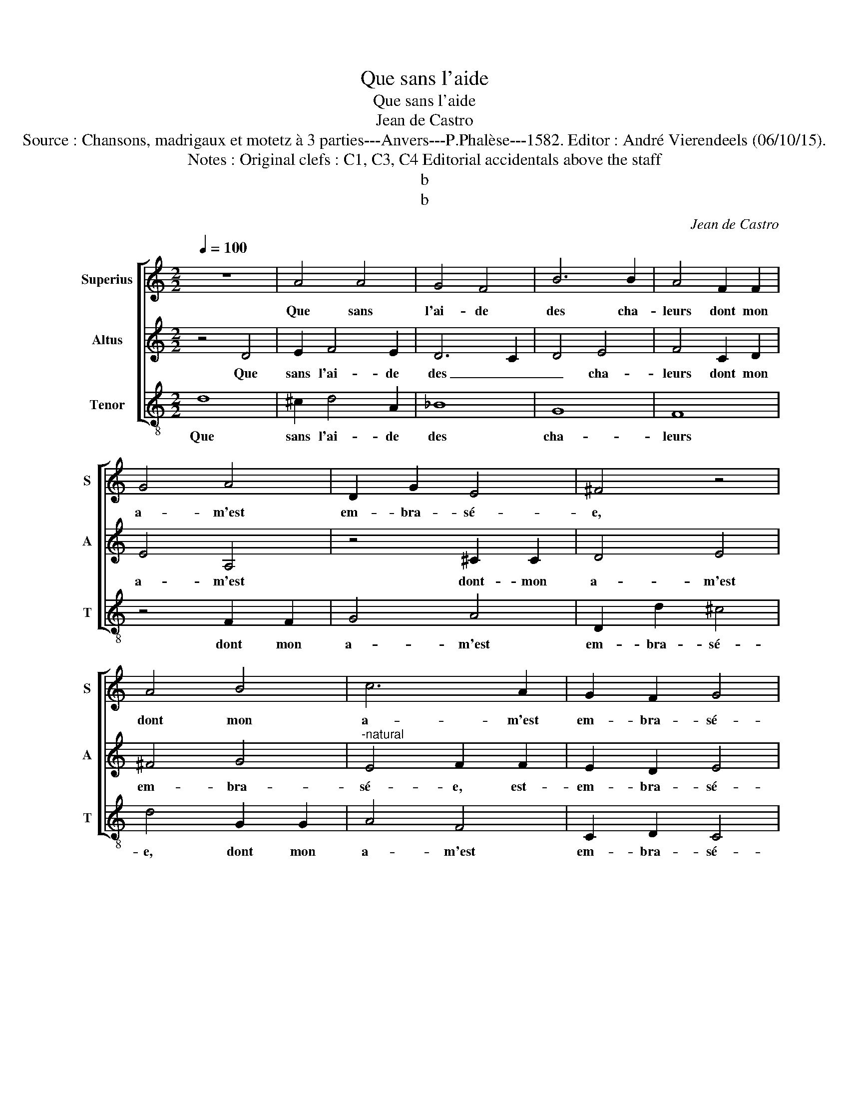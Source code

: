 X:1
T:Que sans l'aide
T:Que sans l'aide
T:Jean de Castro
T:Source : Chansons, madrigaux et motetz à 3 parties---Anvers---P.Phalèse---1582. Editor : André Vierendeels (06/10/15).
T:Notes : Original clefs : C1, C3, C4 Editorial accidentals above the staff
T:b
T:b
C:Jean de Castro
%%score [ 1 2 3 ]
L:1/8
Q:1/4=100
M:2/2
K:C
V:1 treble nm="Superius" snm="S"
V:2 treble nm="Altus" snm="A"
V:3 treble-8 nm="Tenor" snm="T"
V:1
 z8 | A4 A4 | G4 F4 | B6 B2 | A4 F2 F2 | G4 A4 | D2 G2 E4 | ^F4 z4 | A4 B4 | c6 A2 | G2 F2 G4 | %11
w: |Que sans|l'ai- de|des cha-|leurs dont mon|a- m'est|em- bra- sé-|e,|dont mon|a- m'est|em- bra- sé-|
 A8 | z8 | A8 | G4 A4- | A4 G4 | E4 F4 | E6 D2 | C4 c4- | c4 B4 | c8- | c4 B4 | G4 A4- | A4 G4 | %24
w: e,||long|tems a|_ que|par mes|pleurs, _|_ long|_ tems|a|_ que|par mes|_ pleurs,|
 z2 A2 c4 | z2 G2 _B4 | z2 F2 FGAB | c6 G2 | A4 z2 A2- | A2 A2 d4 | c4 z2 A2 | D2 A4 G2 | %32
w: en eau,|en eau,|en eau _ _ _|_ ce|fut es-|* pui- sé-|e, vo-|yez donc, mon|
 A2 B2 c4 | A4 A2 A2 | G4 F2 F2 |"^b" B4 A4 | z2 A2 F2 E2- | E2 E2 c2 A2 | G2 G2 A4- | A2 c4 G2 | %40
w: cher e- moy,|voy- ez com-|bien de mer-|veil- les,|voy- ez donc|_ mon cher e-|moy, voy- ez|_ com- bien|
 c2 d2 _B4 | A4 A2 A2 | A6 D2 | F2 F2 E4- | E4 c2 B2 | A4 G4 | F4 E4 | DEFG A4 | z4 d2 d2 | c6 A2 | %50
w: de mer- veil-|les vous par-|fai- tes|de- dans moy,|_ vous par-|fai- tes|de- dans|moy, _ _ _ _|vous par-|fai- tes|
 B4 ^c4 | d8 | z4 A2 A2 | G4 F4 | E4 E4 | F4 A2 B2 | c4 B4 | z4 A2 A2 | B2 c2 d2 d2 | B4 c4 | %60
w: de- dans|moy,|vous par-|fai- tes|de- dans|moy, par voz|beau- tez,|par voz|beau- tez non pa-|reil- les,|
 A2 G2 A4 | A4 z4 | F2 G2 A4 | G4 D2 E2 | F6 F2 | E2 D2 E4 | ^F8 |] %67
w: non pa- reil-|les,|par voz beau-|tez non pa-|reil- les,|non pa- reil-|les.|
V:2
 z4 D4 | E2 F4 E2 | D6 C2 | D4 E4 | F4 C2 D2 | E4 A,4 | z4 ^C2 C2 | D4 E4 | ^F4 G4 | %9
w: Que|sans l'ai- de|des _|_ cha-|leurs dont mon|a- m'est|dont- mon|a- m'est|em- bra-|
"^-natural" E4 F2 F2 | E2 D2 E4 | F8 | z4 A4- | A4 F4 | E4 D4 | C4 B,4 | C2 A,2 D4- | %17
w: sé- e, est-|em- bra- sé-|e,|long|_ tems|a que|par mes|_ _ _|
 D2 CB, C2 D2 | E6 DC | D8 | z4 E4- | E4 E4 | E4 E4 | D4 D4 | E8 | z2 E2 G4 | z2 D2 DEFG | A4 G4 | %28
w: ||pleurs,|long|_ tems|a que|par mes|pleurs,|en eau,|en eau _ _ _|_ ce|
 F4 z2 F2- | F2 E2 D4 | E2 E2 A,2 D2- | D2 ^C2 D2 E2 |"^-natural" F4 z2 C2 | C2 C2 F4 | E2 C4 F2- | %35
w: fut es-|* pui- sé-|e, voy- ez donc,|_ mon cher e-|moy, voy-|ez com- bien|de mer- veil-|
 FE/D/ E2 F4 | z2 C2 D2 C2- | C2 B,2 A,2 F2 | E4 C4 | F2 F2 E4 | A2 F2 G4 | C8 | z4 D2 D2 | %43
w: * * * * les,|voy- ez donc|_ mon cher e-|moy, voy-|ez com- bien|de mer- veil-|les|vous par-|
 D4 ^C4 | ^C4 E4- | E2 D2 z4 | D2 D2 C4 | F8 | E4 D4 | E4 A2 A2 | G4 E4 | G4 F4 | E4 F2 F2 | %53
w: fai- tes|de- dans|_ moy,|vous par- fai-|tes|de- dans|moy, vou par-|fai- tes|de- dans|moy, vous par-|
 E4 D4 |"^#" D4 C4 | D4 z4 | E2 F2 G4 | A8 | z4 F2 F2 | G4 A4 | D2 E2 F4- | F2 F2 E2 E2 | D4 C4 | %63
w: fai- tes|de dans|moy,|par voz beau-|tez,|par voz|beau- tez|non pa- reil-|* les, par voz|beau- tez|
 z4 B,2 C2 | D6 D2 | ^C2 D2 C4 | D8 |] %67
w: non pa-|reil- les,|non pa- reil-|les.|
V:3
 d8 | ^c2 d4 A2 | _B8 | G8 | F8 | z4 F2 F2 | G4 A4 | D2 d2 ^c4 | d4 G2 G2 | A4 F4 | C2 D2 C4 | %11
w: Que|sans l'ai- de|des|cha-|leurs|dont mon|a- m'est|em- bra- sé-|e, dont mon|a- m'est|em- bra- sé-|
 F8- | F8- | F8 | z8 | z8 | A8- | A8- | A8 | G8 |"^-natural" A8- | A4 E4 | c8 | B8 | A4 z2 A2 | %25
w: e,|_||||long|_||tems|a|_ que|par|mes|pleurs, en|
 c4 z2 G2 | _B4 z2 F2 |"^-natural" FGAB c4 | F4 c2 d2- | d2 A2 _B4 | A4 z4 | z8 | z8 | F4 F2 F2 | %34
w: eau, en|eau, en|eau _ _ _ _|ce fut es-|* pui- sé-|e,|||voy- ez com-|
 c4 A2 _B2 | G4 F4 | A4 D2 A2- | A2 ^G2 A3 B | c4 F4 | F2 F2 c4 | A2 _B2 G4 | F8 | z8 | z4 A2 A2 | %44
w: bien de mer-|veil- les,|voy- ez donc|_ mon cher e-|moy, voy-|ez com- bien|de mer- veil-|les||vous par-|
 A6 G2 | F4 E4 | D4 A2 A2 | d6 A2 | c4 B4 | A4 z4 | z4 A2 A2 | G4 D4 | A6 B2 | c4 d4 | A8 | z8 | %56
w: fai- tes|de- dans|moy, vous par-|fai- tes|de dans|moy,|vous par-|fai- tes,-|de- *|* dans|moy,||
 z8 | d2 e2 f4 | e4 d2 d2 | e4 A4 | z8 | F2 G2 A4 | D4 F2 F2 | E4 G4 | z4 D2 D2 | A8 | D8 |] %67
w: |par voz beau-|tez- non pa-|reil- les,||par voz beau-|tez non pa-|reil- les,|non pa-|reil-|les.|

